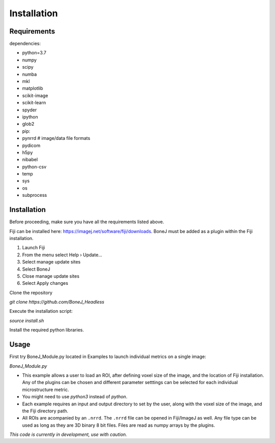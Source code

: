 .. _bonej-installation-label:

Installation
===============

Requirements
------------

dependencies:

* python=3.7
* numpy
* scipy
* numba
* mkl
* matplotlib
* scikit-image
* scikit-learn
* spyder
* ipython
* glob2
* pip:
* pynrrd # image/data file formats
* pydicom
* h5py
* nibabel
* python-csv
* temp
* sys
* os
* subprocess

Installation
------------

Before proceeding, make sure you have all the requirements listed above.

Fiji can be installed here: https://imagej.net/software/fiji/downloads. 
BoneJ must be added as a plugin within the Fiji installation. 

1. Launch Fiji
2. From the menu select Help › Update…
3. Select manage update sites
4. Select BoneJ
5. Close manage update sites
6. Select Apply changes


Clone the repository 

`git clone https://github.com/BoneJ_Headless`

Execute the installation script:

`source install.sh`

Install the required python libraries. 

Usage
-----

First try BoneJ_Module.py located in Examples to launch individual metrics on a single image:

`BoneJ_Module.py`

* This example allows a user to load an ROI, after defining voxel size of the image, and the location of Fiji installation. Any of the plugins can be chosen and different parameter setttings can be selected for each individual microstructure metric.

* You might need to use `python3` instead of `python`.

* Each example requires an input and output directory to set by the user, along with the voxel size of the image, and the Fiji directory path. 

* All ROIs are acompanied by an ``.nrrd``. The ``.nrrd`` file can be opened in Fiji/ImageJ as well. Any file type can be used as long as they are 3D binary 8 bit files. Files are read as numpy arrays by the plugins. 

*This code is currently in development, use with caution.*
